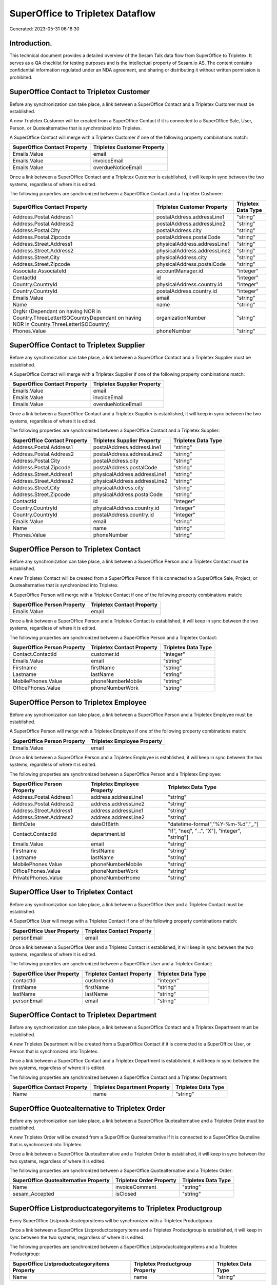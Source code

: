 =================================
SuperOffice to Tripletex Dataflow
=================================

Generated: 2023-05-31 06:16:30

Introduction.
------------

This technical document provides a detailed overview of the Sesam Talk data flow from SuperOffice to Tripletex. It serves as a QA checklist for testing purposes and is the intellectual property of Sesam.io AS. The content contains confidential information regulated under an NDA agreement, and sharing or distributing it without written permission is prohibited.

SuperOffice Contact to Tripletex Customer
-----------------------------------------
Before any synchronization can take place, a link between a SuperOffice Contact and a Tripletex Customer must be established.

A new Tripletex Customer will be created from a SuperOffice Contact if it is connected to a SuperOffice Sale, User, Person, or Quotealternative that is synchronized into Tripletex.

A SuperOffice Contact will merge with a Tripletex Customer if one of the following property combinations match:

.. list-table::
   :header-rows: 1

   * - SuperOffice Contact Property
     - Tripletex Customer Property
   * - Emails.Value
     - email
   * - Emails.Value
     - invoiceEmail
   * - Emails.Value
     - overdueNoticeEmail

Once a link between a SuperOffice Contact and a Tripletex Customer is established, it will keep in sync between the two systems, regardless of where it is edited.

The following properties are synchronized between a SuperOffice Contact and a Tripletex Customer:

.. list-table::
   :header-rows: 1

   * - SuperOffice Contact Property
     - Tripletex Customer Property
     - Tripletex Data Type
   * - Address.Postal.Address1
     - postalAddress.addressLine1
     - "string"
   * - Address.Postal.Address2
     - postalAddress.addressLine2
     - "string"
   * - Address.Postal.City
     - postalAddress.city
     - "string"
   * - Address.Postal.Zipcode
     - postalAddress.postalCode
     - "string"
   * - Address.Street.Address1
     - physicalAddress.addressLine1
     - "string"
   * - Address.Street.Address2
     - physicalAddress.addressLine2
     - "string"
   * - Address.Street.City
     - physicalAddress.city
     - "string"
   * - Address.Street.Zipcode
     - physicalAddress.postalCode
     - "string"
   * - Associate.AssociateId
     - accountManager.id
     - "integer"
   * - ContactId
     - id
     - "integer"
   * - Country.CountryId
     - physicalAddress.country.id
     - "integer"
   * - Country.CountryId
     - postalAddress.country.id
     - "integer"
   * - Emails.Value
     - email
     - "string"
   * - Name
     - name
     - "string"
   * - OrgNr (Dependant on having NOR in Country.ThreeLetterISOCountryDependant on having NOR in Country.ThreeLetterISOCountry)
     - organizationNumber
     - "string"
   * - Phones.Value
     - phoneNumber
     - "string"


SuperOffice Contact to Tripletex Supplier
-----------------------------------------
Before any synchronization can take place, a link between a SuperOffice Contact and a Tripletex Supplier must be established.

A SuperOffice Contact will merge with a Tripletex Supplier if one of the following property combinations match:

.. list-table::
   :header-rows: 1

   * - SuperOffice Contact Property
     - Tripletex Supplier Property
   * - Emails.Value
     - email
   * - Emails.Value
     - invoiceEmail
   * - Emails.Value
     - overdueNoticeEmail

Once a link between a SuperOffice Contact and a Tripletex Supplier is established, it will keep in sync between the two systems, regardless of where it is edited.

The following properties are synchronized between a SuperOffice Contact and a Tripletex Supplier:

.. list-table::
   :header-rows: 1

   * - SuperOffice Contact Property
     - Tripletex Supplier Property
     - Tripletex Data Type
   * - Address.Postal.Address1
     - postalAddress.addressLine1
     - "string"
   * - Address.Postal.Address2
     - postalAddress.addressLine2
     - "string"
   * - Address.Postal.City
     - postalAddress.city
     - "string"
   * - Address.Postal.Zipcode
     - postalAddress.postalCode
     - "string"
   * - Address.Street.Address1
     - physicalAddress.addressLine1
     - "string"
   * - Address.Street.Address2
     - physicalAddress.addressLine2
     - "string"
   * - Address.Street.City
     - physicalAddress.city
     - "string"
   * - Address.Street.Zipcode
     - physicalAddress.postalCode
     - "string"
   * - ContactId
     - id
     - "integer"
   * - Country.CountryId
     - physicalAddress.country.id
     - "integer"
   * - Country.CountryId
     - postalAddress.country.id
     - "integer"
   * - Emails.Value
     - email
     - "string"
   * - Name
     - name
     - "string"
   * - Phones.Value
     - phoneNumber
     - "string"


SuperOffice Person to Tripletex Contact
---------------------------------------
Before any synchronization can take place, a link between a SuperOffice Person and a Tripletex Contact must be established.

A new Tripletex Contact will be created from a SuperOffice Person if it is connected to a SuperOffice Sale, Project, or Quotealternative that is synchronized into Tripletex.

A SuperOffice Person will merge with a Tripletex Contact if one of the following property combinations match:

.. list-table::
   :header-rows: 1

   * - SuperOffice Person Property
     - Tripletex Contact Property
   * - Emails.Value
     - email

Once a link between a SuperOffice Person and a Tripletex Contact is established, it will keep in sync between the two systems, regardless of where it is edited.

The following properties are synchronized between a SuperOffice Person and a Tripletex Contact:

.. list-table::
   :header-rows: 1

   * - SuperOffice Person Property
     - Tripletex Contact Property
     - Tripletex Data Type
   * - Contact.ContactId
     - customer.id
     - "integer"
   * - Emails.Value
     - email
     - "string"
   * - Firstname
     - firstName
     - "string"
   * - Lastname
     - lastName
     - "string"
   * - MobilePhones.Value
     - phoneNumberMobile
     - "string"
   * - OfficePhones.Value
     - phoneNumberWork
     - "string"


SuperOffice Person to Tripletex Employee
----------------------------------------
Before any synchronization can take place, a link between a SuperOffice Person and a Tripletex Employee must be established.

A SuperOffice Person will merge with a Tripletex Employee if one of the following property combinations match:

.. list-table::
   :header-rows: 1

   * - SuperOffice Person Property
     - Tripletex Employee Property
   * - Emails.Value
     - email

Once a link between a SuperOffice Person and a Tripletex Employee is established, it will keep in sync between the two systems, regardless of where it is edited.

The following properties are synchronized between a SuperOffice Person and a Tripletex Employee:

.. list-table::
   :header-rows: 1

   * - SuperOffice Person Property
     - Tripletex Employee Property
     - Tripletex Data Type
   * - Address.Postal.Address1
     - address.addressLine1
     - "string"
   * - Address.Postal.Address2
     - address.addressLine2
     - "string"
   * - Address.Street.Address1
     - address.addressLine1
     - "string"
   * - Address.Street.Address2
     - address.addressLine2
     - "string"
   * - BirthDate
     - dateOfBirth
     - "datetime-format","%Y-%m-%d","_."]
   * - Contact.ContactId
     - department.id
     - "if", "neq", "_.", "X"], "integer", "string"]
   * - Emails.Value
     - email
     - "string"
   * - Firstname
     - firstName
     - "string"
   * - Lastname
     - lastName
     - "string"
   * - MobilePhones.Value
     - phoneNumberMobile
     - "string"
   * - OfficePhones.Value
     - phoneNumberWork
     - "string"
   * - PrivatePhones.Value
     - phoneNumberHome
     - "string"


SuperOffice User to Tripletex Contact
-------------------------------------
Before any synchronization can take place, a link between a SuperOffice User and a Tripletex Contact must be established.

A SuperOffice User will merge with a Tripletex Contact if one of the following property combinations match:

.. list-table::
   :header-rows: 1

   * - SuperOffice User Property
     - Tripletex Contact Property
   * - personEmail
     - email

Once a link between a SuperOffice User and a Tripletex Contact is established, it will keep in sync between the two systems, regardless of where it is edited.

The following properties are synchronized between a SuperOffice User and a Tripletex Contact:

.. list-table::
   :header-rows: 1

   * - SuperOffice User Property
     - Tripletex Contact Property
     - Tripletex Data Type
   * - contactId
     - customer.id
     - "integer"
   * - firstName
     - firstName
     - "string"
   * - lastName
     - lastName
     - "string"
   * - personEmail
     - email
     - "string"


SuperOffice Contact to Tripletex Department
-------------------------------------------
Before any synchronization can take place, a link between a SuperOffice Contact and a Tripletex Department must be established.

A new Tripletex Department will be created from a SuperOffice Contact if it is connected to a SuperOffice User, or Person that is synchronized into Tripletex.

Once a link between a SuperOffice Contact and a Tripletex Department is established, it will keep in sync between the two systems, regardless of where it is edited.

The following properties are synchronized between a SuperOffice Contact and a Tripletex Department:

.. list-table::
   :header-rows: 1

   * - SuperOffice Contact Property
     - Tripletex Department Property
     - Tripletex Data Type
   * - Name
     - name
     - "string"


SuperOffice Quotealternative to Tripletex Order
-----------------------------------------------
Before any synchronization can take place, a link between a SuperOffice Quotealternative and a Tripletex Order must be established.

A new Tripletex Order will be created from a SuperOffice Quotealternative if it is connected to a SuperOffice Quoteline that is synchronized into Tripletex.

Once a link between a SuperOffice Quotealternative and a Tripletex Order is established, it will keep in sync between the two systems, regardless of where it is edited.

The following properties are synchronized between a SuperOffice Quotealternative and a Tripletex Order:

.. list-table::
   :header-rows: 1

   * - SuperOffice Quotealternative Property
     - Tripletex Order Property
     - Tripletex Data Type
   * - Name
     - invoiceComment
     - "string"
   * - sesam_Accepted
     - isClosed
     - "string"


SuperOffice Listproductcategoryitems to Tripletex Productgroup
--------------------------------------------------------------
Every SuperOffice Listproductcategoryitems will be synchronized with a Tripletex Productgroup.

Once a link between a SuperOffice Listproductcategoryitems and a Tripletex Productgroup is established, it will keep in sync between the two systems, regardless of where it is edited.

The following properties are synchronized between a SuperOffice Listproductcategoryitems and a Tripletex Productgroup:

.. list-table::
   :header-rows: 1

   * - SuperOffice Listproductcategoryitems Property
     - Tripletex Productgroup Property
     - Tripletex Data Type
   * - Name
     - name
     - "string"


SuperOffice Ownercontactlink to Tripletex Department
----------------------------------------------------
Every SuperOffice Ownercontactlink will be synchronized with a Tripletex Department.

Once a link between a SuperOffice Ownercontactlink and a Tripletex Department is established, it will keep in sync between the two systems, regardless of where it is edited.

The following properties are synchronized between a SuperOffice Ownercontactlink and a Tripletex Department:

.. list-table::
   :header-rows: 1

   * - SuperOffice Ownercontactlink Property
     - Tripletex Department Property
     - Tripletex Data Type
   * - name
     - name
     - "string"


SuperOffice Product to Tripletex Product
----------------------------------------
Every SuperOffice Product will be synchronized with a Tripletex Product.

If a matching Tripletex Product already exists, the SuperOffice Product will be merged with the existing one.
If no matching Tripletex Product is found, a new Tripletex Product will be created.

A SuperOffice Product will merge with a Tripletex Product if one of the following property combinations match:

.. list-table::
   :header-rows: 1

   * - SuperOffice Product Property
     - Tripletex Product Property
   * - ERPProductKey
     - number

Once a link between a SuperOffice Product and a Tripletex Product is established, it will keep in sync between the two systems, regardless of where it is edited.

The following properties are synchronized between a SuperOffice Product and a Tripletex Product:

.. list-table::
   :header-rows: 1

   * - SuperOffice Product Property
     - Tripletex Product Property
     - Tripletex Data Type
   * - Description
     - description
     - "string"
   * - ERPPriceListKey
     - currency.id
     - "integer"
   * - ERPProductKey
     - number
     - "string"
   * - Name
     - name
     - "string"
   * - PriceUnit
     - productUnit.id
     - "integer"
   * - QuantityUnit
     - productUnit.id
     - "integer"
   * - Supplier
     - supplier.id
     - "integer"
   * - UnitCost
     - costExcludingVatCurrency
     - "integer"
   * - UnitListPrice
     - priceExcludingVatCurrency
     - "float"
   * - VAT
     - vatType
     - "integer"
   * - VAT
     - vatType.id
     - "integer"


SuperOffice Product to Tripletex Productunit
--------------------------------------------
Every SuperOffice Product will be synchronized with a Tripletex Productunit.

Once a link between a SuperOffice Product and a Tripletex Productunit is established, it will keep in sync between the two systems, regardless of where it is edited.

The following properties are synchronized between a SuperOffice Product and a Tripletex Productunit:

.. list-table::
   :header-rows: 1

   * - SuperOffice Product Property
     - Tripletex Productunit Property
     - Tripletex Data Type


SuperOffice Project to Tripletex Project
----------------------------------------
Every SuperOffice Project will be synchronized with a Tripletex Project.

Once a link between a SuperOffice Project and a Tripletex Project is established, it will keep in sync between the two systems, regardless of where it is edited.

The following properties are synchronized between a SuperOffice Project and a Tripletex Project:

.. list-table::
   :header-rows: 1

   * - SuperOffice Project Property
     - Tripletex Project Property
     - Tripletex Data Type
   * - Associate
     - projectManager.id
     - "integer"
   * - Associate.AssociateId
     - projectManager.id
     - "integer"
   * - EndDate
     - endDate
     - "datetime-format","%Y-%m-%d","_."]
   * - Name
     - name
     - "string"
   * - NextMilestoneDate
     - startDate
     - "datetime-format","%Y-%m-%d","_."]


SuperOffice Quoteline to Tripletex Orderline
--------------------------------------------
Every SuperOffice Quoteline will be synchronized with a Tripletex Orderline.

Once a link between a SuperOffice Quoteline and a Tripletex Orderline is established, it will keep in sync between the two systems, regardless of where it is edited.

The following properties are synchronized between a SuperOffice Quoteline and a Tripletex Orderline:

.. list-table::
   :header-rows: 1

   * - SuperOffice Quoteline Property
     - Tripletex Orderline Property
     - Tripletex Data Type
   * - DiscountPercent
     - discount
     - "float"
   * - ERPProductKey
     - product.id
     - "integer"
   * - Name
     - description
     - "string"
   * - Quantity
     - count
     - "float"
   * - QuoteAlternativeId
     - order.id
     - "integer"
   * - TotalPrice
     - unitPriceExcludingVatCurrency
     - "float"
   * - UnitListPrice
     - unitPriceExcludingVatCurrency
     - "float"
   * - VAT
     - vatType.id
     - "integer"


SuperOffice User to Tripletex Employee
--------------------------------------
Every SuperOffice User will be synchronized with a Tripletex Employee.

If a matching Tripletex Employee already exists, the SuperOffice User will be merged with the existing one.
If no matching Tripletex Employee is found, a new Tripletex Employee will be created.

A SuperOffice User will merge with a Tripletex Employee if one of the following property combinations match:

.. list-table::
   :header-rows: 1

   * - SuperOffice User Property
     - Tripletex Employee Property
   * - personEmail
     - email

Once a link between a SuperOffice User and a Tripletex Employee is established, it will keep in sync between the two systems, regardless of where it is edited.

The following properties are synchronized between a SuperOffice User and a Tripletex Employee:

.. list-table::
   :header-rows: 1

   * - SuperOffice User Property
     - Tripletex Employee Property
     - Tripletex Data Type
   * - contactId
     - department.id
     - "if", "neq", "_.", "X"], "integer", "string"]
   * - firstName
     - firstName
     - "string"
   * - lastName
     - lastName
     - "string"
   * - personEmail
     - email
     - "string"

